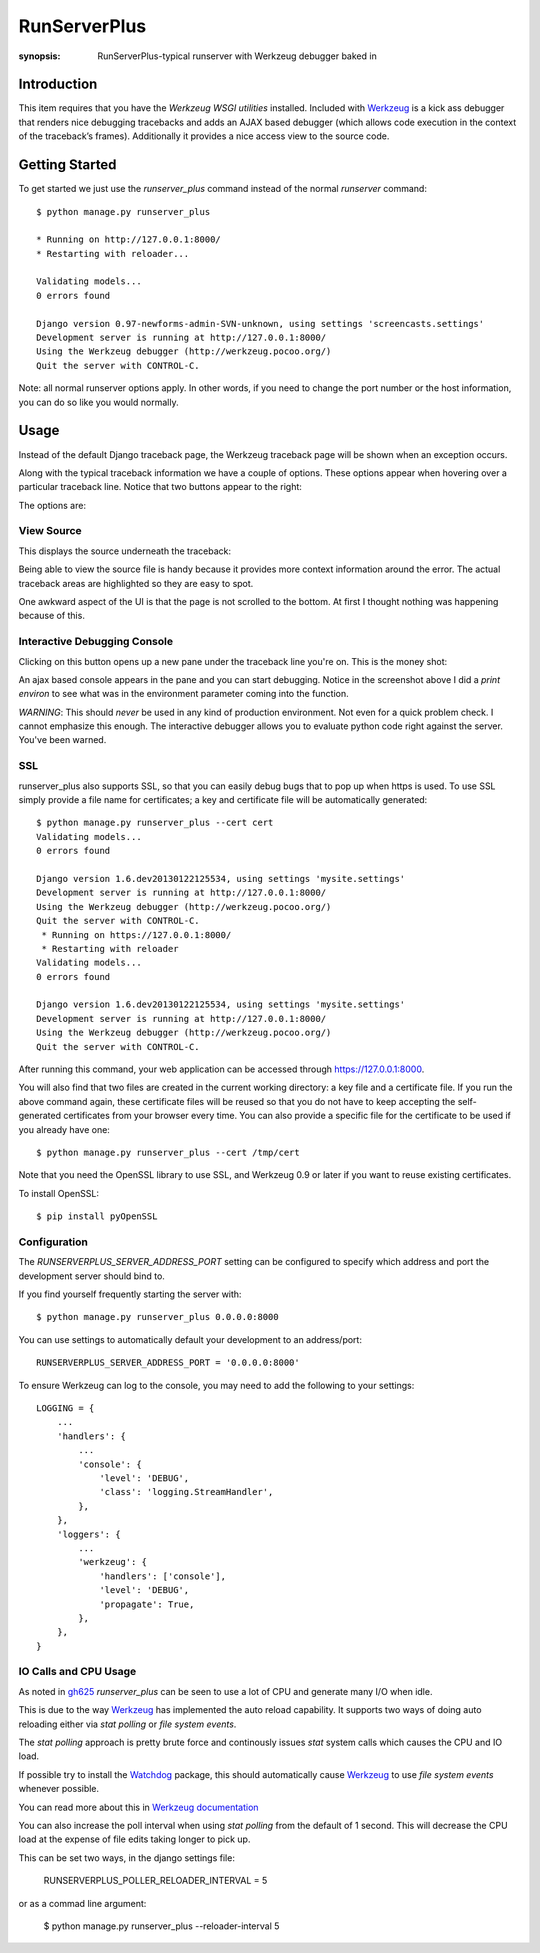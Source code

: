 RunServerPlus
=============

:synopsis: RunServerPlus-typical runserver with Werkzeug debugger baked in


Introduction
------------

This item requires that you have the `Werkzeug WSGI utilities` installed.
Included with Werkzeug_ is a kick ass debugger that renders nice
debugging tracebacks and adds an AJAX based debugger (which allows code execution 
in the context of the traceback’s frames).  Additionally it provides a nice 
access view to the source code.


Getting Started
---------------

To get started we just use the *runserver_plus* command instead of the normal
*runserver* command::

  $ python manage.py runserver_plus

  * Running on http://127.0.0.1:8000/
  * Restarting with reloader...

  Validating models...
  0 errors found

  Django version 0.97-newforms-admin-SVN-unknown, using settings 'screencasts.settings'
  Development server is running at http://127.0.0.1:8000/
  Using the Werkzeug debugger (http://werkzeug.pocoo.org/)
  Quit the server with CONTROL-C.

Note: all normal runserver options apply. In other words, if you need to change
the port number or the host information, you can do so like you would normally.


Usage
-----

Instead of the default Django traceback page, the Werkzeug traceback page 
will be shown when an exception occurs.

.. image:: https://f.cloud.github.com/assets/202559/1261027/2637f826-2c22-11e3-83c6-646acc87808b.png
    :alt: werkzeug-traceback

Along with the typical traceback information we have a couple of options. These
options appear when hovering over a particular traceback line.  Notice that
two buttons appear to the right:

.. image:: https://f.cloud.github.com/assets/202559/1261035/558ad0ee-2c22-11e3-8ddd-6678d84d77e7.png
    :alt: werkzeug-options

The options are:


View Source
^^^^^^^^^^^

This displays the source underneath the traceback:

.. image:: https://f.cloud.github.com/assets/202559/1261036/583c8c42-2c22-11e3-9eb9-5c16b8732512.png
    :alt: werkzeug-source

Being able to view the source file is handy because it provides more
context information around the error.  The actual traceback areas are 
highlighted so they are easy to spot.

One awkward aspect of the UI is that the page is not scrolled to the bottom.
At first I thought nothing was happening because of this.


Interactive Debugging Console
^^^^^^^^^^^^^^^^^^^^^^^^^^^^^

Clicking on this button opens up a new pane under the traceback line
you're on. This is the money shot:

.. image:: https://f.cloud.github.com/assets/202559/1261037/5d12eda6-2c22-11e3-802a-2639ff8813fa.png
    :alt: werkzeug-debugger

An ajax based console appears in the pane and you can start debugging.
Notice in the screenshot above I did a `print environ` to see what was in the
environment parameter coming into the function.

*WARNING*: This should *never* be used in any kind of production environment.
Not even for a quick problem check.  I cannot emphasize this enough. The
interactive debugger allows you to evaluate python code right against the
server.  You've been warned.

.. _`Werkzeug WSGI utilities`: http://werkzeug.pocoo.org/


SSL
^^^

runserver_plus also supports SSL, so that you can easily debug bugs that to pop up 
when https is used. To use SSL simply provide a file name for certificates;  
a key and certificate file will be automatically generated::

  $ python manage.py runserver_plus --cert cert
  Validating models...
  0 errors found

  Django version 1.6.dev20130122125534, using settings 'mysite.settings'
  Development server is running at http://127.0.0.1:8000/
  Using the Werkzeug debugger (http://werkzeug.pocoo.org/)
  Quit the server with CONTROL-C.
   * Running on https://127.0.0.1:8000/
   * Restarting with reloader
  Validating models...
  0 errors found

  Django version 1.6.dev20130122125534, using settings 'mysite.settings'
  Development server is running at http://127.0.0.1:8000/
  Using the Werkzeug debugger (http://werkzeug.pocoo.org/)
  Quit the server with CONTROL-C.
  
After running this command, your web application can be accessed through 
https://127.0.0.1:8000. 

You will also find that two files are created in  the current working directory: 
a key file and a certificate file. If you run the above command again, these 
certificate files will be reused so that you do not have to keep accepting the 
self-generated certificates from your browser every time. You can also provide 
a specific file for the certificate to be used if you already have one::

  $ python manage.py runserver_plus --cert /tmp/cert 
  
Note that you need the OpenSSL library to use SSL, and Werkzeug 0.9 or later 
if you want to reuse existing certificates. 

To install OpenSSL::

  $ pip install pyOpenSSL

Configuration
^^^^^^^^^^^^^

The `RUNSERVERPLUS_SERVER_ADDRESS_PORT` setting can be configured to specify
which address and port the development server should bind to.

If you find yourself frequently starting the server with::

  $ python manage.py runserver_plus 0.0.0.0:8000

You can use settings to automatically default your development to an address/port::

    RUNSERVERPLUS_SERVER_ADDRESS_PORT = '0.0.0.0:8000'

To ensure Werkzeug can log to the console, you may need to add the following
to your settings::

  LOGGING = {
      ...
      'handlers': {
          ...
          'console': {
              'level': 'DEBUG',
              'class': 'logging.StreamHandler',
          },
      },
      'loggers': {
          ...
          'werkzeug': {
              'handlers': ['console'],
              'level': 'DEBUG',
              'propagate': True,
          },
      },
  }

IO Calls and CPU Usage
^^^^^^^^^^^^^^^^^^^^^^

As noted in gh625_ `runserver_plus` can be seen to use a lot of CPU and generate many
I/O when idle.

This is due to the way Werkzeug_ has implemented the auto reload capability.
It supports two ways of doing auto reloading either via `stat polling` or `file system events`.

The `stat polling` approach is pretty brute force and continously issues `stat` system calls which
causes the CPU and IO load.

If possible try to install the Watchdog_ package, this should automatically cause Werkzeug_ to use
`file system events` whenever possible.

You can read more about this in `Werkzeug documentation <http://werkzeug.pocoo.org/docs/0.10/serving/#reloader>`_

You can also increase the poll interval when using `stat polling` from the default of 1 second. This 
will decrease the CPU load at the expense of file edits taking longer to pick up.

This can be set two ways, in the django settings file:

    RUNSERVERPLUS_POLLER_RELOADER_INTERVAL = 5

or as a commad line argument:

  $ python manage.py runserver_plus --reloader-interval 5
  
.. _gh625: https://github.com/django-extensions/django-extensions/issues/625
.. _Werkzeug: http://werkzeug.pocoo.org/
.. _Watchdog: https://pypi.python.org/pypi/watchdog
